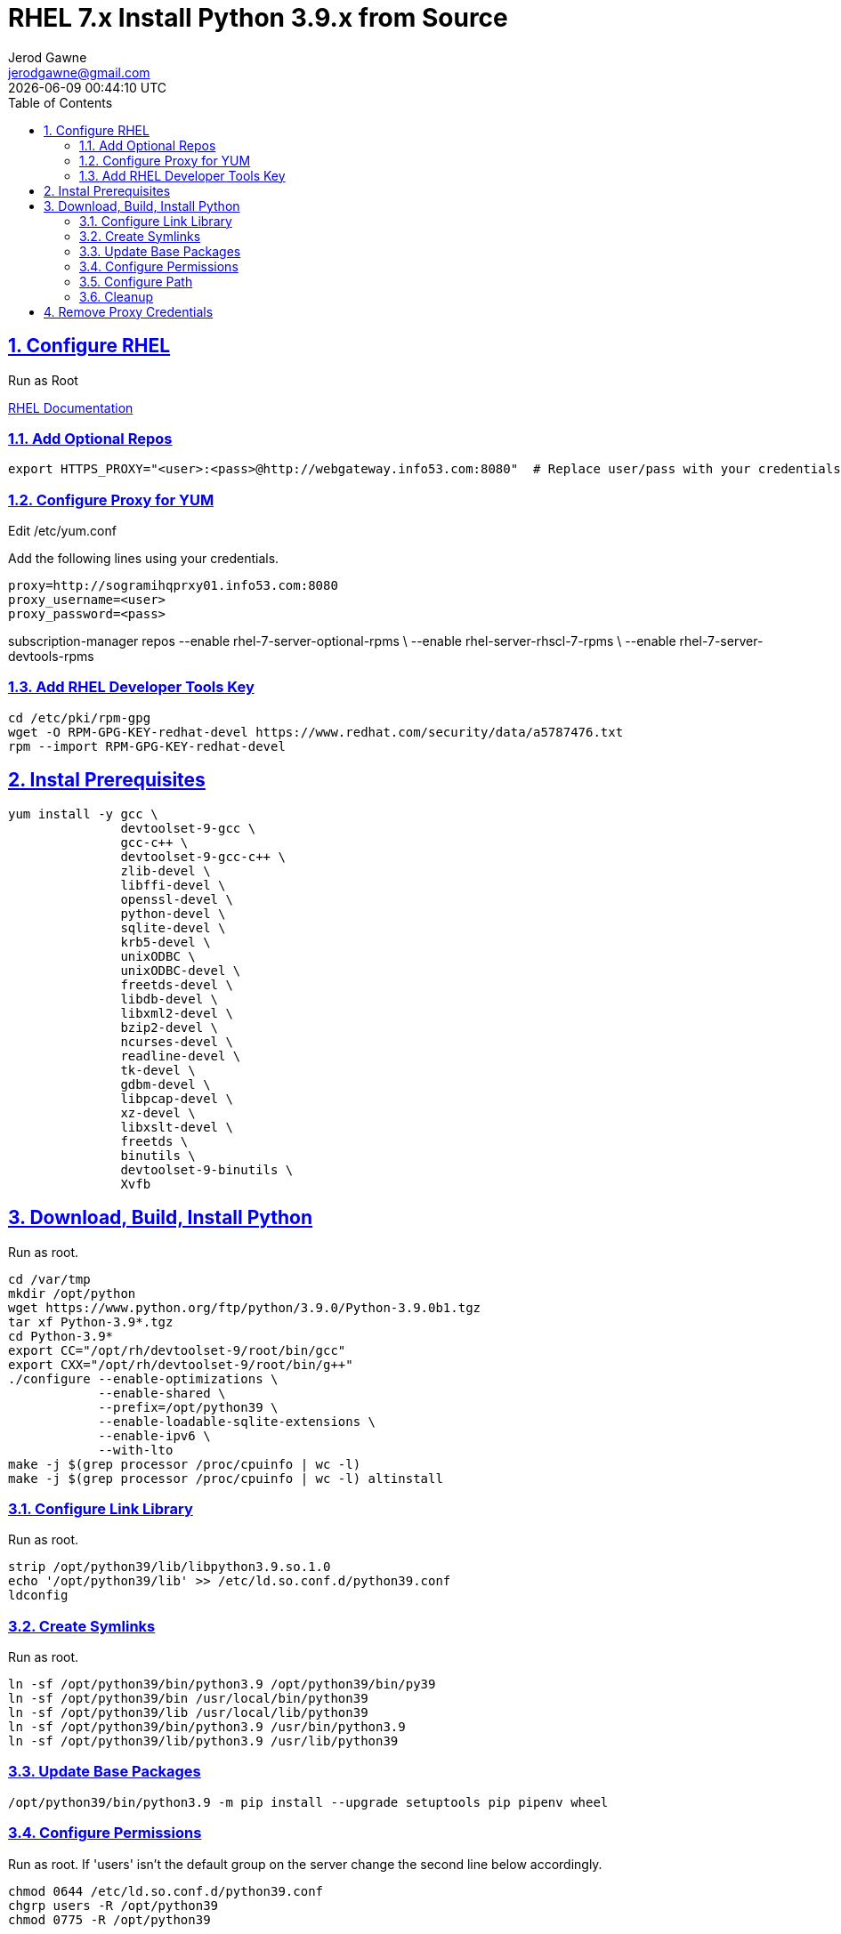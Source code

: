 :doctype: article
:author: Jerod Gawne
:email: jerodgawne@gmail.com
:docdate: June 03, 2020
:revdate: {docdatetime}
:description: RHEL Install Python 3.9.x from Source
:keywords: rhel, python, source

:sectanchors:
:sectlinks:
:sectnums:
:toc:
:experimental:
:icons: font
:checkedbox: pass:normal[{startsb}&#10004;{endsb}]
:checkbox: pass:normal[{startsb}  {endsb}]

= RHEL 7.x Install Python 3.9.x from Source

== Configure RHEL
Run as Root

https://access.redhat.com/documentation/en-us/red_hat_developer_toolset/8/html/user_guide/chap-red_hat_developer_toolset[RHEL Documentation]

=== Add Optional Repos
[source, bash, linenums]
export HTTPS_PROXY="<user>:<pass>@http://webgateway.info53.com:8080"  # Replace user/pass with your credentials.

=== Configure Proxy for YUM
Edit /etc/yum.conf

Add the following lines using your credentials.

[source, bash, linenums]
proxy=http://sogramihqprxy01.info53.com:8080
proxy_username=<user>
proxy_password=<pass>

subscription-manager repos --enable rhel-7-server-optional-rpms \
                           --enable rhel-server-rhscl-7-rpms \
                           --enable rhel-7-server-devtools-rpms

=== Add RHEL Developer Tools Key
[source, bash, linenums]
cd /etc/pki/rpm-gpg
wget -O RPM-GPG-KEY-redhat-devel https://www.redhat.com/security/data/a5787476.txt
rpm --import RPM-GPG-KEY-redhat-devel


== Instal Prerequisites
[source, bash, linenums]
yum install -y gcc \
               devtoolset-9-gcc \
               gcc-c++ \
               devtoolset-9-gcc-c++ \
               zlib-devel \
               libffi-devel \
               openssl-devel \
               python-devel \
               sqlite-devel \
               krb5-devel \
               unixODBC \
               unixODBC-devel \
               freetds-devel \
               libdb-devel \
               libxml2-devel \
               bzip2-devel \
               ncurses-devel \
               readline-devel \
               tk-devel \
               gdbm-devel \
               libpcap-devel \
               xz-devel \
               libxslt-devel \
               freetds \
               binutils \
               devtoolset-9-binutils \
               Xvfb


== Download, Build, Install Python
Run as root.

[source, bash, linenums]
cd /var/tmp
mkdir /opt/python
wget https://www.python.org/ftp/python/3.9.0/Python-3.9.0b1.tgz
tar xf Python-3.9*.tgz
cd Python-3.9*
export CC="/opt/rh/devtoolset-9/root/bin/gcc"
export CXX="/opt/rh/devtoolset-9/root/bin/g++"
./configure --enable-optimizations \
            --enable-shared \
            --prefix=/opt/python39 \
            --enable-loadable-sqlite-extensions \
            --enable-ipv6 \
            --with-lto
make -j $(grep processor /proc/cpuinfo | wc -l)
make -j $(grep processor /proc/cpuinfo | wc -l) altinstall

=== Configure Link Library
Run as root.

[source, bash, linenums]
strip /opt/python39/lib/libpython3.9.so.1.0
echo '/opt/python39/lib' >> /etc/ld.so.conf.d/python39.conf
ldconfig

=== Create Symlinks
Run as root.

[source, bash, linenums]
ln -sf /opt/python39/bin/python3.9 /opt/python39/bin/py39
ln -sf /opt/python39/bin /usr/local/bin/python39
ln -sf /opt/python39/lib /usr/local/lib/python39
ln -sf /opt/python39/bin/python3.9 /usr/bin/python3.9
ln -sf /opt/python39/lib/python3.9 /usr/lib/python39

=== Update Base Packages
[source, bash, linenums]
/opt/python39/bin/python3.9 -m pip install --upgrade setuptools pip pipenv wheel

=== Configure Permissions
Run as root. If 'users' isn't the default group on the server change the second line below accordingly.

[source, bash, linenums]
chmod 0644 /etc/ld.so.conf.d/python39.conf
chgrp users -R /opt/python39
chmod 0775 -R /opt/python39

=== Configure Path
Run as root.

[source, bash, linenums]
echo 'export LD_LIBRARY_PATH=${LD_LIBRARY_PATH}:/opt/python39/lib' >> /etc/profile.d/python.sh
echo 'export LD_LIBRARY_PATH=${LD_LIBRARY_PATH}:/opt/python39/lib' >> /etc/profile.d/python.csh
echo 'export PATH=${PATH}:/opt/python39/bin/:/opt/python39/lib' >> /etc/profile.d/python.sh
echo 'export PATH=${PATH}:/opt/python39/bin/:/opt/python39/lib' >> /etc/profile.d/python.csh

=== Cleanup
[source, bash, linenums]
rm -f /var/tmp/Python-3.9*.tgz
rm -rf /var/tmp/Python-3.9*


== Remove Proxy Credentials
Edit /etc/yum.conf and remove your user and pass for the lines that were added.

[source, bash, linenums]
unset HTTPS_PROXY
